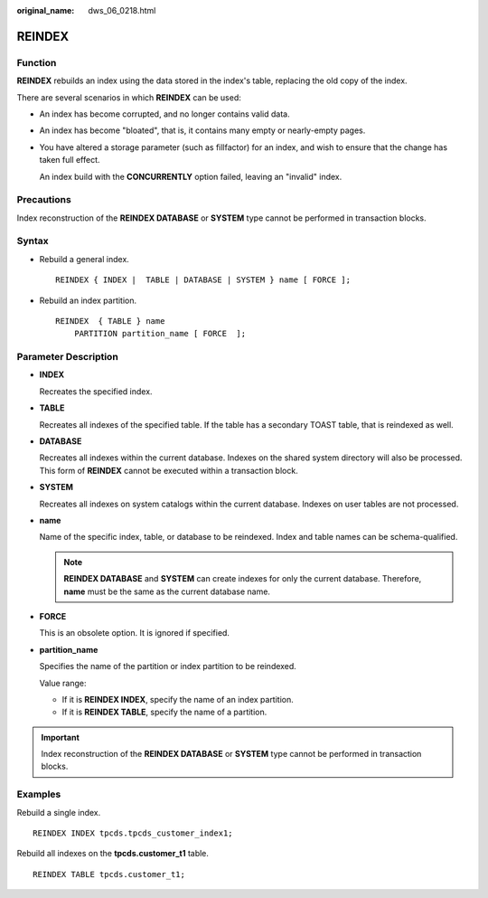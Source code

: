 :original_name: dws_06_0218.html

.. _dws_06_0218:

REINDEX
=======

Function
--------

**REINDEX** rebuilds an index using the data stored in the index's table, replacing the old copy of the index.

There are several scenarios in which **REINDEX** can be used:

-  An index has become corrupted, and no longer contains valid data.

-  An index has become "bloated", that is, it contains many empty or nearly-empty pages.

-  You have altered a storage parameter (such as fillfactor) for an index, and wish to ensure that the change has taken full effect.

   An index build with the **CONCURRENTLY** option failed, leaving an "invalid" index.

Precautions
-----------

Index reconstruction of the **REINDEX DATABASE** or **SYSTEM** type cannot be performed in transaction blocks.

Syntax
------

-  Rebuild a general index.

   ::

      REINDEX { INDEX |  TABLE | DATABASE | SYSTEM } name [ FORCE ];

-  Rebuild an index partition.

   ::

      REINDEX  { TABLE } name
          PARTITION partition_name [ FORCE  ];

Parameter Description
---------------------

-  **INDEX**

   Recreates the specified index.

-  **TABLE**

   Recreates all indexes of the specified table. If the table has a secondary TOAST table, that is reindexed as well.

-  **DATABASE**

   Recreates all indexes within the current database. Indexes on the shared system directory will also be processed. This form of **REINDEX** cannot be executed within a transaction block.

-  **SYSTEM**

   Recreates all indexes on system catalogs within the current database. Indexes on user tables are not processed.

-  **name**

   Name of the specific index, table, or database to be reindexed. Index and table names can be schema-qualified.

   .. note::

      **REINDEX DATABASE** and **SYSTEM** can create indexes for only the current database. Therefore, **name** must be the same as the current database name.

-  **FORCE**

   This is an obsolete option. It is ignored if specified.

-  **partition_name**

   Specifies the name of the partition or index partition to be reindexed.

   Value range:

   -  If it is **REINDEX INDEX**, specify the name of an index partition.
   -  If it is **REINDEX TABLE**, specify the name of a partition.

.. important::

   Index reconstruction of the **REINDEX DATABASE** or **SYSTEM** type cannot be performed in transaction blocks.

Examples
--------

Rebuild a single index.

::

   REINDEX INDEX tpcds.tpcds_customer_index1;

Rebuild all indexes on the **tpcds.customer_t1** table.

::

   REINDEX TABLE tpcds.customer_t1;
